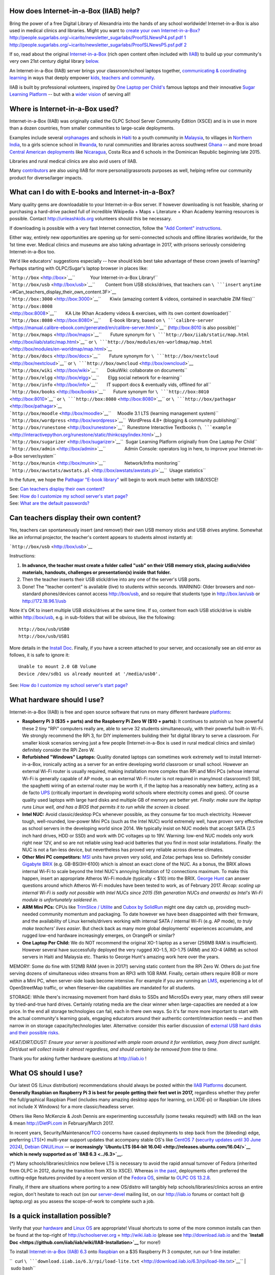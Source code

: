 .. raw:: mediawiki

   {{xsce}}

How does Internet-in-a-Box (IIAB) help?
---------------------------------------

Bring the power of a free Digital Library of Alexandria into the hands
of any school worldwide! Internet-in-a-Box is also used in medical
clinics and libraries. Might you want to \ `create your own
Internet-in-a-Box? <https://opensource.com/article/17/5/internet-in-a-box-raspberry-pi>`__\ 
`http://people.sugarlabs.org/~icarito/newsletter\_sugarlabs/ProofSLNewsP4.psf.pdf
1 <http://people.sugarlabs.org/~icarito/newsletter_sugarlabs/ProofSLNewsP4.psf.pdf_1>`__
`http://people.sugarlabs.org/~icarito/newsletter\_sugarlabs/ProofSLNewsP5.psf.pdf
2 <http://people.sugarlabs.org/~icarito/newsletter_sugarlabs/ProofSLNewsP5.psf.pdf_2>`__

If so, read about the original
`Internet-in-a-Box <http://internet-in-a-box.org>`__ (rich open content
often included with `IIAB <http://xsce.org>`__) to build up your
community's very own 21st century digital library
`below. <#What_can_I_do_with_E-books_and_Internet-in-a-Box.3F>`__

An Internet-in-a-Box (IIAB) server brings your classroom/school laptops
together, `communicating & coordinating learning <../#Our_Product>`__ in
ways that deeply empower `kids, teachers and
community <http://planet.laptop.org>`__.

IIAB is built by professional volunteers, inspired by `One Laptop per
Child's <http://one.laptop.org>`__ famous laptops and their innovative
`Sugar Learning Platform <http://sugarlabs.org>`__ -- but with a `wider
vision <XS_Community_Edition/Vision>`__ of serving all!

Where is Internet-in-a-Box used?
--------------------------------

Internet-in-a-Box (IIAB) was originally called the OLPC School Server
Community Edition (XSCE) and is in use in more than a dozen countries,
from smaller communities to large-scale deployments.

Examples include several
`orphanages <http://schoolserver.wordpress.com/2013/03/29/my-first-school-server-deployment/>`__
and schools in `Haiti <http://olpcMAP.net>`__ to a youth community in
`Malaysia <http://olpcbasecamp.blogspot.com/>`__, to villages in
`Northern India <http://bhagmalpur.wordpress.com>`__, to a girls science
school in `Rwanda <http://www.rwandagirlsinitiative.org/ggast/>`__, to
rural communities and libraries across southwest
`Ghana <http://ghanatogether.blogspot.com/>`__ -- and more broad
`Central American deployments <https://github.com/germanrs/xsce>`__ like
`Nicaragua <http://fundacionzt.org/>`__, Costa Rica and 6 schools in the
Dominican Republic beginning late 2015.

Libraries and rural medical clinics are also avid users of IIAB.

Many `contributors <https://groups.google.com/group/unleashkids>`__ are
also using IIAB for more personal/grassroots purposes as well, helping
refine our community product for diverse/larger impacts.

What can I do with E-books and Internet-in-a-Box?
-------------------------------------------------

Many quality gems are downloadable to your Internet-in-a-Box server. If
however downloading is not feasible, sharing or purchasing a hard-drive
packed full of incredible Wikipedia + Maps + Literature + Khan Academy
learning resources is possible. Contact http://unleashkids.org
volunteers should this be necessary.

If downloading is possible with a very fast Internet connection, follow
the `"Add Content"
instructions <https://github.com/iiab/iiab/wiki/IIAB-Installation#add-content>`__.

Either way, entirely new opportunities are opening up for semi-connected
schools and offline libraries worldwide, for the 1st time ever. Medical
clinics and museums are also taking advantage in 2017, with prisons
seriously considering Internet-in-a-Box too.

We'd like educators' suggestions especially -- how should kids best take
advantage of these crown jewels of learning? Perhaps starting with
OLPC/Sugar's laptop browser in places like:

| ```http://box`` <http://box>`__\ ``            Your Internet-in-a-Box Library!``
| ```http://box/usb`` <http://box/usb>`__\ ``        Content from USB sticks/drives, that teachers can ``\ ```insert``
  ``anytime`` <#Can_teachers_display_their_own_content.3F>`__
| ```http://box:3000`` <http://box:3000>`__\ ``       Kiwix (amazing content & videos, contained in searchable ZIM files)``
| ```http://box:8008`` <http://box:8008>`__\ ``       KA Lite (Khan Academy videos & exercises, with its own content downloader)``
| ```http://box:8080`` <http://box:8080>`__\ ``       E-book library, based on ``\ ```calibre-server`` <https://manual.calibre-ebook.com/generated/en/calibre-server.html>`__\ `` (http://box:8010 is also possible)``
| ```http://box/maps`` <http://box/maps>`__\ ``       Future synonym for ``\ ```http://box/iiab/static/map.html`` <http://box/iiab/static/map.html>`__\ `` or ``\ ```http://box/modules/en-worldmap/map.html`` <http://box/modules/en-worldmap/map.html>`__
| ```http://box/docs`` <http://box/docs>`__\ ``       Future synonym for ``\ ```http://box/nextcloud`` <http://box/nextcloud>`__\ `` or ``\ ```http://box/owncloud`` <http://box/owncloud>`__
| ```http://box/wiki`` <http://box/wiki>`__\ ``       DokuWiki: collaborate on documents``
| ```http://box/elgg`` <http://box/elgg>`__\ ``       Elgg social network for e-learning``
| ```http://box/info`` <http://box/info>`__\ ``       IT support docs & eventually vids, offlined for all``
| ```http://box/books`` <http://box/books>`__\ ``      Future synonym for ``\ ```http://box:8010`` <http://box:8010>`__\ `` or ``\ ```http://box:8080`` <http://box:8080>`__\ `` or ``\ ```http://box/pathagar`` <http://box/pathagar>`__
| ```http://box/moodle`` <http://box/moodle>`__\ ``     Moodle 3.1 LTS (learning management system)``
| ```http://box/wordpress`` <http://box/wordpress>`__\ ``  WordPress 4.8+ (blogging & community publishing)``
| ```http://box/runestone`` <http://box/runestone>`__\ ``  Runestone Interactive Textbooks (``\ ```example`` <http://interactivepython.org/runestone/static/thinkcspy/index.html>`__\ ``)``
| ```http://box/sugarizer`` <http://box/sugarizer>`__\ ``  Sugar Learning Platform originally from One Laptop Per Child``

| ```http://box/admin`` <http://box/admin>`__\ ``               Admin Console: operators log in here, to improve your Internet-in-a-Box server/system``
| ```http://box/munin`` <http://box/munin>`__\ ``               Network/Infra monitoring``
| ```http://box/awstats/awstats.pl`` <http://box/awstats/awstats.pl>`__\ ``  Usage statistics``

In the future, we hope the
`Pathagar <https://github.com/PathagarBooks>`__ `"E-book
library" <http://www.olpcsf.org/node/126>`__ will begin to work much
better with IIAB/XSCE!

| See: `Can teachers display their own
  content? <#Can_teachers_display_their_own_content.3F>`__
| See: `How do I customize my school server's start
  page? <#How_do_I_customize_my_school_server.27s_start_page.3F>`__
| See: `What are the default
  passwords? <#What_are_the_default_passwords?>`__

Can teachers display their own content?
---------------------------------------

Yes, teachers can spontaneously insert (and remove!) their own USB
memory sticks and USB drives anytime. Somewhat like an informal
projector, the teacher's content appears to students almost instantly
at:

```http://box/usb`` <http://box/usb>`__

Instructions:

#. **In advance, the teacher must create a folder called "usb" on their
   USB memory stick, placing audio/video materials, handouts, challenges
   or presentation(s) inside that folder.**
#. Then the teacher inserts their USB stick/drive into any one of the
   server's USB ports.
#. Done! The "teacher content" is available (live) to students within
   seconds. WARNING: Older browsers and non-standard phones/devices
   cannot access http://box/usb, and so require that students type in
   http://box.lan/usb or http://172.18.96.1/usb

Note it's OK to insert multiple USB sticks/drives at the same time. If
so, content from each USB stick/drive is visible within http://box/usb,
e.g. in sub-folders that will be obvious, like the following:

::

    http://box/usb/USB0
    http://box/usb/USB1

More details in the `Install
Doc <https://github.com/iiab/iiab/wiki/IIAB-Installation#external-usbdrive-content>`__.
Finally, if you have a screen attached to your server, and occasionally
see an old error as follows, it is safe to ignore it:

::

    Unable to mount 2.0 GB Volume
    Device /dev/sdb1 us already mounted at '/media/usb0'.

See: `How do I customize my school server's start
page? <#How_do_I_customize_my_school_server.27s_start_page.3F>`__

What hardware should I use?
---------------------------

Internet-in-a-Box (IIAB) is free and open source software that runs on
many different hardware
`platforms <https://github.com/iiab/iiab/wiki/IIAB-Platforms>`__:

-  **Raspberry Pi 3 ($35 + parts) and the Raspberry Pi Zero W ($10 +
   parts):** It continues to astonish us how powerful these 2 tiny "RPi"
   computers really are, able to serve 32 students simultaneously, with
   their powerful built-in Wi-Fi. We strongly recommend the RPi 3, for
   DIY implementers building their 1st digital library to serve a
   classroom. For smaller kiosk scenarios serving just a few people
   (Internet-in-a-Box is used in rural medical clinics and similar)
   definitely consider the RPi Zero W.

-  **Refurbished "Windows" Laptops:** Quality donated laptops can
   sometimes work extremely well to install Internet-in-a-Box,
   ironically acting as a server for an entire developing world
   classroom or small school. However an external Wi-Fi router is
   usually required, making installation more complex than RPi and Mini
   PCs (whose internal Wi-Fi is generally capable of AP mode, so an
   external Wi-Fi router is not required in many/most classrooms!)
   Still, the spaghetti wiring of an external router may be worth it, if
   the laptop has a reasonably new battery, acting as a de facto
   `UPS <https://en.wikipedia.org/wiki/Uninterruptible_power_supply>`__
   (critically important in developing world schools where electricity
   comes and goes). Of course quality used laptops with large hard disks
   and multiple GB of memory are better yet. *Finally: make sure the
   laptop runs Linux well, and has a BIOS that permits it to run while
   the screen is closed.*

-  **Intel NUC:** Avoid classic/desktop PCs whenever possible, as they
   consume far too much electricity. However tough, well-rounded,
   low-power Mini PCs (such as the Intel NUC) world extremely well, have
   proven very effective as school servers in the developing world since
   2014. We typically insist on NUC models that accept SATA (2.5 inch
   hard drives, HDD or SSD) and work with DC voltages up to 19V.
   Warning: low-end NUC models only work right near 12V, and so are not
   reliable using lead-acid batteries that you find in most solar
   installations. Finally: the NUC is not a fan-less device, but
   nevertheless has proved very reliable across diverse climates.

-  **Other Mini PC competitors:**
   `MSI <https://en.wikipedia.org/wiki/Micro-Star_International>`__
   units have proven very solid, and Zotac perhaps less so. Definitely
   consider `Gigabyte BRIX <http://www.gigabyte.us/Mini-PcBarebone>`__
   (e.g. GB-BSI3H-6100) which is almost an exact clone of the NUC. As a
   bonus, the BRIX allows internal Wi-Fi to scale beyond the Intel NUC's
   annoying limitation of 12 connections maximum. To make this happen,
   insert an appropriate Atheros Wi-Fi module (typically < $10) into the
   BRIX. `George
   Hunt <https://schoolserver.wordpress.com/author/georgejhunt/>`__ can
   answer questions around which Atheros Wi-Fi modules have been tested
   to work, as of February 2017. *Recap: scaling up internal Wi-Fi is
   sadly not possible with Intel NUCs since 2015 (5th generation NUCs
   and onwards) as Intel's Wi-Fi module is unfortunately soldered in.*

-  **ARM Mini PCs:** CPUs like `TrimSlice /
   Utilite <http://trimslice.com>`__ and `Cubox by
   SolidRun <http://solid-run.com>`__ might one day catch up, providing
   much-needed community momentum and packaging. To date however we have
   been disappointed with their firmware, and the availability of Linux
   kernels/drivers working with internal SATA / internal Wi-Fi (e.g. AP
   mode), *to truly make teachers' lives easier*. But check back as many
   more global deployments' experiences accumulate, and rugged low-end
   hardware increasingly emerges, on OrangePi or similar?

-  **One Laptop Per Child:** We do NOT recommend the original XO-1
   laptop as a server (256MB RAM is insufficient). However several have
   successfully deployed the very rugged XO-1.5, XO-1.75 (ARM) and XO-4
   (ARM) as school servers in Haiti and Malaysia etc. Thanks to George
   Hunt's amazing work here over the years.

MEMORY: Some do fine with 512MB RAM (even in 2017!) serving static
content from the RPi Zero W. Others do just fine serving dozens of
simultaneous video streams from an RPi3 with 1GB RAM. Finally, certain
others require 8GB or more within a Mini PC, when server-side loads
become intensive. For example if you are running an
`LMS <https://en.wikipedia.org/wiki/Learning_management_system>`__,
experiencing a lot of OpenStreetMap traffic, or when fileserver-like
capabilities are mandated for all students.

STORAGE: While there's increasing movement from hard disks to SSDs and
MicroSDs every year, many others still swear by tried-and-true hard
drives. Certainly rotating media are the clear winner when
large-capacities are needed at a low price. In the end all storage
technologies can fail, each in there own ways. So it's far more more
important to start with the actual community's learning goals, engaging
educators around their authentic content/interaction needs — and then
narrow in on storage capacity/technologies later. Alternative: consider
this earlier discussion of `external USB hard disks and their possible
risks <http://lists.laptop.org/pipermail/server-devel/2013-June/thread.html#6490>`__.

*HEAT/DIRT/DUST: Ensure your server is positioned with ample room around
it for ventilation, away from direct sunlight. Dirt/dust will collect
inside it almost regardless, and should certainly be removed from time
to time.*

Thank you for asking further hardware questions at http://iiab.io !

What OS should I use?
---------------------

Our latest OS (Linux distribution) recommendations should always be
posted within the `IIAB
Platforms <https://github.com/iiab/iiab/wiki/IIAB-Platforms>`__
document. **Generally Raspbian on Raspberry Pi 3 is best for people
getting their feet wet in 2017,** regardless whether they prefer the
full/graphical Raspbian Pixel (includes many amazing desktop apps for
learning, on LXDE-pi) or Raspbian Lite (does not include X Windows) for
a more classic/headless server.

Others like Reno McKenzie & Josh Dennis are experimenting successfully
(some tweaks required!) with IIAB on the lean & mean http://DietPi.com
in February/March 2017.

In recent years,
Security/Maintenance/\ `TCO <https://en.wikipedia.org/wiki/Total_cost_of_ownership>`__
concerns have caused deployments to step back from the (bleeding) edge,
preferring
`LTS <https://en.wikipedia.org/wiki/Long-term_support>`__\ (\*)
multi-year support updates that accompany stable OS's like `CentOS
7 <http://seven.centos.org/>`__ (`security updates until 30 June
2024 <http://en.wikipedia.org/wiki/CentOS#End-of-support_schedule>`__),
`Debian GNU/Linux <https://www.debian.org/News/>`__ — **or increasingly
`Ubuntu LTS (64-bit 16.04) <http://releases.ubuntu.com/16.04/>`__ which
is newly supported as of `IIAB 6.3 <../6.3>`__.**

(\*) Many schools/libraries/clinics now believe LTS is necessary to
avoid the rapid annual turnover of Fedora (inherited from OLPC in 2012,
during the transition from XS to XSCE). Whereas `in the
past <XS_Community_Edition/6.0#Supported_OS.27s>`__, deployments often
preferred the cutting-edge features provided by a recent version of the
`Fedora
OS <http://en.wikipedia.org/wiki/Fedora_%28operating_system%29>`__,
similar to `OLPC OS 13.2.8 <13.2.8>`__.

Finally, if there are situations where porting to a new OS/distro will
tangibly help schools/libraries/clinics across an entire region, don't
hesitate to reach out (on our
`server-devel <http://lists.laptop.org/listinfo/server-devel>`__ mailing
list, on our http://iiab.io forums or contact holt @ laptop.org) as you
assess the scope-of-work to complete such a job.

Is a quick installation possible?
---------------------------------

Verify that your `hardware <#What_hardware_should_I_use.3F>`__ and
`Linux OS <#What_OS_should_I_use.3F>`__ are appropriate! Visual
shortcuts to some of the more common installs can then be found at the
top-right of http://schoolserver.org = http://wiki.iiab.io (please see
http://download.iiab.io and the **`Install
Doc <https://github.com/iiab/iiab/wiki/IIAB-Installation>`__** for
more!)

To install `Internet-in-a-Box (IIAB) 6.3 <../6.3>`__ onto
`Raspbian <https://www.raspberrypi.org/downloads/raspbian/>`__ on a $35
Raspberry Pi 3 computer, run our 1-line installer:

.. raw:: html

   <center>

``  curl ``\ ```download.iiab.io/6.3/rpi/load-lite.txt`` <http://download.iiab.io/6.3/rpi/load-lite.txt>`__\ `` | sudo bash``

.. raw:: html

   </center>

This takes about an hour if you have a fast connection and modern
microSD card. *An Ethernet (live Internet) cable installed into the back
of your Raspberry Pi 3 is very strongly recommended during
installation!*

If you want the Very Latest (master branch of IIAB 6.4) and are happy to
face pre-release issues (`we'll actively support you if so, get in
touch! <#What_are_the_best_places_for_community_support.3F>`__) then
give this a shot instead:

.. raw:: html

   <center>

``  curl ``\ ```download.iiab.io/6.4/rpi/load-lite.txt`` <http://download.iiab.io/6.4/rpi/load-lite.txt>`__\ `` | sudo bash``

.. raw:: html

   </center>

In either above case, use "load.txt" instead of "load-lite.txt" if you
want a more complete install (with more server apps!) noting this can
take substantially more than an hour.

On classical PC hardware, follow the **`"Do Everything from
Scratch" <https://github.com/iiab/iiab/wiki/IIAB-Installation#do-everything-from-scratch>`__**
instructions. `MBR <https://en.wikipedia.org/wiki/Master_boot_record>`__
was preferred in the past, but
`UEFI <https://en.wikipedia.org/wiki/Unified_Extensible_Firmware_Interface>`__
can work (as set in your PC/server's BIOS) if your `Linux
distribution <#What_OS_should_I_use.3F>`__ supports that. Beware that
`partitioning is
critical <https://github.com/iiab/iiab/wiki/IIAB-Platforms#disk-partitioning>`__
particularly with distros like CentOS that attempt to allocate all
extra/surplus space to ``/home`` by default (this won't work, as the
most voluminous content will be placed in ``/library`` instead!)
Finally, avoid enabling LVM partitioning, especially if you'll later be
needing Clonezilla to duplicate the disk.

Then, to get down to real business (education!) there are a variety of
ways to `**add
content** <https://github.com/iiab/iiab/wiki/IIAB-Installation#add-content>`__
to your Internet-in-a-Box (IIAB) server.

After installation, please explore learning materials within your
server's home page (http://box or http://box.lan) and also get to know
the Admin Console (http://box/admin or http://box.lan/admin) which
permits you to (1) configure your school server and (2) download new
content. Example screenshots: (stale graphics from 2015, but that's the
idea!)

-  `Main Menu <http://ibin.co/2BDiyiJ9rAxS>`__
-  `Install Kiwix ZIM Files <http://ibin.co/2BDjTw3m4xB1>`__
-  `Select Languages <http://ibin.co/2BDjfne5Yx0h>`__
-  `Select All Languages <http://ibin.co/2BDjumo44V31>`__
-  `Display Job Status <http://ibin.co/2BDkGKTWvR0K>`__

Finally, to arrange an elegant portal/home page (typically http://box)
for all your students or users to explore, we recommend you organize
your chosen Content Packs using the `Dynamic
Menuing <https://github.com/iiab/iiab/wiki/IIAB-Menuing>`__ system. As
explained `just
below <#How_do_I_customize_my_server.27s_home_page.3F>`__, this allows
you to rapidly prototype and iterate your portal/home page's
presentation, tailoring it to your community/library or clinic's precise
needs.

Legacy Install Techniques, many of which are deprecated as they long
predate 2017, just for the record: Tom Gilliard's `6.0 Installation
Notes & Screenshots <http://wiki.sugarlabs.org/go/XSCE>`__ and `Tony
Anderson's XSCE 6.0 Install
Recipe <XS_Community_Edition/6.0/Tony's_install_recipe>`__. `Jerry
Vonau <https://ca.linkedin.com/pub/jerry-vonau/5b/905/627>`__ and others
have demonstrated that UEFI support out-of-the-box may in fact be
possible in future. Detailed install instructions for the older `XSCE
5.1 <XS_Community_Edition/5.1>`__ can still be `found
here <https://docs.google.com/document/d/1Ez1H2LYrkqeXR_r5T93CMdmx9CeTJp_vC-IDBGam1Bc/edit#heading=h.raunf6lwahje>`__.

| See: `What hardware should I use? <#What_hardware_should_I_use.3F>`__
| See: `What OS should I use? <#What_OS_should_I_use.3F>`__
| See: `What are the default
  passwords? <#What_are_the_default_passwords.3F>`__

How do I customize my server's home page?
-----------------------------------------

Starting April 2017, our install images often include sample content to
more quickly springboard implementers into content curation, as outlined
within `Guidelines for Creating IIAB Images incl Sample Content
Packs <http://tinyurl.com/iiabimages>`__.

If you want to showcase your school or community logo/colors on the main
portal/start page (what people see at http://box or http://box.lan), you
can customize /library/www/html/home/index.html , where most standard
HTML tags should work. Please create a backup copy of your ongoing
index.html beautifications regularly!

Starting with IIAB/XSCE 6.1 and 6.2 especially, *Dynamic Menuing* is an
alternative approach for those wanting far less hand-coding, that (as a
bonus) auto-adjusts all
`http://SERVERNAMES:PORTS <http://SERVERNAMES:PORTS>`__ live using
browser-side Javascript, for maximum deployment flexibility. To enable
this on your server, please read about *Menu Definitions* and *HTML
Fragments* within this page:
https://github.com/iiab/iiab/wiki/IIAB-Menuing

Likewise as many educators want quick customizations on their
portal/menuing beyond the logo, some may consider experimental WYSIWYG
tools like DokuWiki, WordPress, or Moodle. For example you might lay out
your content in an indigenous language, linking to content gems truly
relevant to locals. To try these approaches, visit your server's Admin
Console at http://box/admin -> Configure tab -> Server Portal -> Select
Server Home Page. As of IIAB/XSCE 6.2, your choices include:

-  /home
-  /wordpress
-  /wiki

Enable WordPress or DokuWiki correspondingly, at the top of that page.
Then click "Save Configuration", click "Install Configured Options" then
monitor the result (typically takes 15-25min on a Raspberry Pi 3) under
"Utilities" tab -> "Display Job Status".

If you need further customization suggestions and tips, don't hesitate
to post to our http://iiab.io forums and/or write to:
https://groups.google.com/group/unleashkids !

| See: `What can I do with E-books and
  Internet-in-a-Box? <#What_can_I_do_with_E-books_and_Internet-in-a-Box.3F>`__
| See: `Can teachers display their own
  content? <#Can_teachers_display_their_own_content.3F>`__
| See: `What are the default
  passwords? <#What_are_the_default_passwords?>`__

What are the default passwords?
-------------------------------

For `KA Lite, ownCloud, Moodle, Elgg, DokuWiki,
etc <#What_can_I_do_with_E-books_and_Internet-in-a-Box.3F>`__ the
administrative user is **Admin** (don't forget the capital A) and the
default/initial password is: **changeme**

For the Admin Console(\*) at http://box/admin, http://box.lan/admin or
http://172.18.96.1/admin, the username is **iiab-admin** and the
default/initial password is: **g0adm1n** (note the numbers 0, 1)

Change iiab-admin's password before connecting your server to the
Internet. You can do this within http://box/admin -> Utilities menu — or
at the command line, if you type "passwd iiab-admin".

If your OS is Raspbian Pixel: also change the password for user "pi"
from "raspberry" before connecting to the Internet. At the command line,
type "passwd pi". Starting with `IIAB/XSCE 6.2's standardized
images <http://tinyurl.com/iiabimages>`__ (beginning April 2017) we
removed the passwords for user "root" (and where possible for user "pi"
too, within headless images), by setting their `password fields to \*
(the asterisk
character) <http://unix.stackexchange.com/questions/252016/difference-between-vs-vs-in-etc-shadow>`__
within /etc/shadow. This prevents direct ssh access to such accounts.

Still, both users "iiab-admin" and "pi" (if they exist) have root
(sudoer) powers. As such, advanced operators generally log in as
iiab-admin and then escalate to root using "sudo su -".

*(\*) While the Admin Console can change iiab-admin's password
instantly, it's important to understand that many Admin Console changes
(within its Configure menu especially) require you click "Save
Configuration" then "Install Configured Options" and then wait for this
to complete. Monitor for Status "SUCCEEDED" under Utilities menu ->
Display Job Status (takes 20-25 min on a Raspberry Pi 3!)*

Finally, certain install-time passwords are listed in
`local\_vars.yml <../local_vars.yml>`__ which overrides passwords listed
in
`default\_vars.yml <https://github.com/iiab/iiab/wiki/IIAB-Architecture#detailed-description-of-ansible-control-variables>`__.
If you must change any of these install-time passwords (by modifying
local\_vars.yml) don't forget to then run "Install Configured Options"
above!

Warning: KA Lite's **Admin** password cannot be changed in a browser, so
you need to run "kalite manage changepassword Admin" (http://box:8008
can only change KA Lite's user passwords). Help is available if you type
"kalite manage help changepassword".

| See: `What can I do with E-books and
  Internet-in-a-Box? <#What_can_I_do_with_E-books_and_Internet-in-a-Box.3F>`__
| See: `What is local\_vars.yml and how do I customize
  it? <#What_is_local_vars.yml_and_how_do_I_customize_it.3F>`__
| See: `What security tips exist? <#What_security_tips_exist?>`__
| See: `How can I remotely manage my
  Internet-in-a-Box? <#How_can_I_remotely_manage_my_Internet-in-a-Box.3F>`__

How do I provide Solar Power to my school, library or orphanage?
----------------------------------------------------------------

This is a very hard question depending on the growth path of your
electrical needs, maintenance options within the country in question,
price, theft, etc. Some `experienced deployment
voices <http://www.unleashkids.org/2014/02/21/off-the-grid-suitcase-solar-solutions-for-power-in-haiti/>`__
provide concrete examples, typically involving a standard 12-volt
`deep-cycle
battery <http://en.wikipedia.org/wiki/Deep_cycle_battery>`__. But don't
hesitate to get your feet wet researching and designing a right-sized
solar nanogrid for your own community:

| http://wiki.laptop.org/go/XO_Solar
| http://lists.laptop.org/listinfo/power
| http://wiki.laptop.org/go/Battery_and_power
| http://schoolserver.wordpress.com/training/power-when-its-not-always-available/

Thanks for taking solar engineering seriously, as we do wherever
possible! (Engineers definitely subscribe to Richard Smith's `"power"
discussion list <http://lists.laptop.org/listinfo/power>`__ if you can.)

How do I provide Wi-Fi (wireless) to all my kids?
-------------------------------------------------

If you want a self-contained (single-unit) knowledge hotspot, consider
Wi-Fi capability physically inside your server (despite its limited
radio power?) If so, run "iw list" to determine if it is capable of
Access Point (AP) mode, enabled by
`hostapd <https://en.wikipedia.org/wiki/Hostapd>`__. Of course you may
need to run "yum install iw" first, so the iw command is available on
your server.

If you want higher-powered Wi-Fi equipment and antenna(e) fully external
to the server itself, consider approaches from http://villagetelco.org
where possible, detailed below. More experimentally, `Anish
Mangal <https://github.com/m-anish>`__ has experimented successfully
with `cantenna(e) <https://en.wikipedia.org/wiki/Cantenna>`__ in India,
between classrooms and schools.

Within classrooms, many deployments use the $20 `TP-LINK
TL-WR841N <http://www.tp-link.com/en/products/details/cat-9_TL-WR841N.html>`__
as these Wi-Fi Routers have proved generally reliable over the years.

We recommend deployments *double the classroom capacity of these WR841
routers (to almost 40 simultaneous connections)* by trying Terry
Gillett's SECN-XSCE firmware here: (based on
`OpenWrt <https://openwrt.org/>`__, but far simpler)

``  ``\ ```http://download.villagetelco.org/firmware/secn/unstable/tp-link/SECN-4/XSCE/`` <http://download.villagetelco.org/firmware/secn/unstable/tp-link/SECN-4/XSCE/>`__

April 2016's RC3 firmware release is increasingly stable: strongly
consider it or more recent. It should be followed shortly by a
stable/official release we hope. There is firmware for all recent
versions of WR841 hardware (v8, v9, v10 and v11) so be sure to select
the correct one.

When flashing a TP-LINK with original factory firmware, install using a
firmware file labelled "factory" from the RC1 or RC2 folders. Otherwise,
use a firmware file labelled "sysupgrade" to upgrade from one
OpenWrt-based version to another.

There is also a wiki page outlining how to use PoE (Power over Ethernet)
and how to daisy-chain multiple such routers together:

``  ``\ ```http://wiki.villagetelco.org/Power_over_Ethernet_for_MP02_and_TP-Link_Routers`` <http://wiki.villagetelco.org/Power_over_Ethernet_for_MP02_and_TP-Link_Routers>`__

Most important: take advantage of community support, where volunteers
are eager to help on the
`server-devel@lists.laptop.org <http://lists.laptop.org/listinfo/server-devel>`__
and
`xsce-devel@googlegroups.com <https://groups.google.com/group/xsce-devel>`__
mailing lists. There's always **tons** to learn from the latest Wi-Fi
fieldwork success stories.

Also consider IRC channel #schoolserver on http://webchat.freednode.net
for live chat, and
`unleashkids@googlegroups.com <https://groups.google.com/group/unleashkids>`__,
which is a great place to ask educators about various schools' filtering
recommendations, across different age groups and cultures, whether your
school is online or off!

Finally, don't hesitate to blog or write up your own specific
recommendations, no matter how large or small your school. This vital
engineering shop-talk upholds more schools, libraries and orphanages
than we can count (building our community repertoire of Wi-Fi wisdom,
often far from the Internet, creating "knowledge hotspots" in every
sense) in turn allowing kids to take advantage of amazing free Digital
Libraries like http://internet-in-a-box.org and Pathagar e-books.

How do I change the wireless network name?
------------------------------------------

The wireless network name is how people connect to your school server
when they are using a Wi-Fi device. This name is also known as an SSID.

How to change it depends on whether your wireless access point is
fully-external (such as a wireless router) or rather under direct OS
control (e.g. internal, or a tiny USB-connected wireless adapter) :

-  If it's fully-external, change its SSID (wireless name) using the
   documentation that came with the router.

-  If it's under direct OS control, then the school server is the
   wireless access point. Earlier, George Hunt's command "xs-hotspot-on
   " solved this on XO-1.5 and similar. Conversely "xs-hotspot-off" to
   turn the internal hotspot off entirely. You might also log into your
   server's Admin Console (http://box/admin) then change the SSID
   (wireless name) there, under Configure -> Internal WiFi AP ->
   Internal Wifi Access Point Name. This setting will not take effect
   until you click on Configure menu -> Install Configured Options (red
   button), and wait many minutes for all new settings to take effect
   (monitor status under Utilities menu -> Display Job Status).

WARNING: do not edit /etc/hostapd/hostapd.conf directly, unless you want
these custom settings trashed upon updating IIAB! If you still insist on
editing this file despite the danger, consider "systemctl restart
hostapd.service" to avoid rebooting.

See: `What are the default
passwords? <#What_are_the_default_passwords?>`__

Can I name my server something other than http://BOX.LAN ?
----------------------------------------------------------

http://box.lan should work in ~99% of all cases, and http://box should
work in ~90% of cases; there is no need to change these.

If however a custom name is desired, this can be implemented within each
school/library/clinic by logging into Admin Console (http://box/admin)
-> Configure menu -> Network Parameters -> Host Name, if you click "Save
Configuration" then "Install Configured Options" (waiting patiently for
that to complete under Utilities menu -> Display Job Status; which takes
~25min on a Raspberry Pi 3!)

Many different names have been used in the past, such as
http://schoolserver.lan and http://school.lan -- anything that resolves
locally to http://172.18.96.1 should be sufficient with standard
networking. For the record, some of these older names are listed within
the following links:

| https://github.com/iiab/iiab/blob/master/roles/network/templates/named/school.external.zone.db
| https://github.com/iiab/iiab/blob/master/roles/network/templates/named/school.internal.zone.db
| https://github.com/iiab/iiab/blob/master/roles/network/templates/named/school.local.zone.db

Advanced implementers may want to change these 4 zone files too, all
within the very same /var/named-xs directory:

| school.internal.zone.16.in-addr.db
| school.internal.zone.32.in-addr.db
| school.internal.zone.48.in-addr.db
| school.internal.zone.in-addr.db

See: `What are the default
passwords? <#What_are_the_default_passwords?>`__

Any other networking tips?
--------------------------

See local\_vars.yml just below.

If you use a USB-to-Ethernet dongle (for upstream Internet, generally)
use a permanent marker on the server's correct USB port, so that it's
not accidentally moved to another USB port!

Also, do not swap the dongle for another, as each dongle has a
fixed/unique MAC address. Worst case if your dongle is lost or broken,
you will later (after the new dongle is inserted) need to rerun
"./runansible" from directory /opt/iiab/iiab when your Internet
connection is live.

A high-level networking summary is here:
https://github.com/iiab/iiab/wiki/IIAB-Networking-Overview

More advanced networking insights will follow from the `stock
instructions for setting up upstream and downsteam
routers <https://docs.google.com/document/d/1Ez1H2LYrkqeXR_r5T93CMdmx9CeTJp_vC-IDBGam1Bc/edit#heading=h.rt7rcwigph2r>`__
attached to Intel NUC hardware, just as an example.

NOTE: Some prefer Gigabyte BRIX (a drop-in replacement Mini PC, instead
of the Intel NUC) as an Atheros internal Wi-Fi module can be inserted,
to scale beyond Intel's soldered-in limit of 12 Wi-Fi connections
maximum.

Classrooms within 100 meters of your school server can easily be
connected using standard Ethernet wiring, or using Wi-Fi repeaters.
Outdoor wiring is possible (preferably fiber optic cables below ground)
but check with experts to avoid problems with lightning. Beyond 100
meters, a more deliberate tree and branch solution may be needed.

Please ask questions about your specific school's networking/wiring
challenges at http://IIAB.io and on mailing list
`server-devel@lists.laptop.org <http://lists.laptop.org/listinfo/server-devel>`__
!

What is local\_vars.yml and how do I customize it?
--------------------------------------------------

Put variables within /opt/iiab/iiab/vars/**local\_vars.yml** for all
your Internet-in-a-Box installation(s), to override defaults, if use of
the Admin Console (http://box/admin) is not possible.

Do NOT modify default\_vars.yml, as explained in the `IIAB
Architecture <https://github.com/iiab/iiab/wiki/IIAB-Architecture#variable-precedence>`__
and `IIAB
Variables <https://github.com/iiab/iiab/wiki/IIAB-Variables>`__ docs.

An `example local\_vars.yml <../local_vars.yml>`__ is posted for
comparison. Also, a couple very practical networking variables are
posted at the bottom of the `IIAB
Networking <https://github.com/iiab/iiab/wiki/IIAB-Networking#common-customizations>`__
document.

Operators should place changes in local\_vars.yml using a text editor
such as vi, nano, or emacs. Remember to enact all variable changes by
running "cd /opt/iiab/iiab" followed by "./runansible" (takes ~20 min to
2.5 hours on Raspberry Pi 3).

*Or, the essential `1+6 "post-install"
roles <https://github.com/iiab/iiab/blob/master/iiab-from-console.yml>`__
of Ansible's 9 overall roles can be run from Admin Console (log in to
http://box/admin) -> Configure menu -> Install Configured Options
button. Then monitor the progress (typically ~20 min on Raspberry Pi 3)
within Utilities menu -> Display Job Status. PRO TIP: monitor live
progress using "tail -f /tmp/job-"*

PRO TIP: if you've accidentally made changes that prevent "cd
/opt/iiab/iiab; git pull" from merging GitHub's repo cleanly onto your
local machine, consider backing up local\_vars.yml and starting
completely fresh. Starting fresh (after you've backed up everything as a
precaution) means removing all of /opt/iiab/iiab, recloning from GitHub,
and then restoring your local\_vars.yml into /opt/iiab/iiab/vars

See: `What are the default
passwords? <#What_are_the_default_passwords?>`__

Is a "Rapid Power Off" button possible for low-electricity environments?
------------------------------------------------------------------------

Yes. Small medical clinics and electricity-starved remote libraries
typically require this, given that Raspberry Pi computers do not have a
physical Power Off button, and it is asking too much for non-technical
users to use the Admin Console.

Set "**allow\_apache\_sudo: True**" in
`local\_vars.yml <#What_is_local_vars.yml_and_how_do_I_customize_it.3F>`__
and then run "cd /opt/iiab/iiab; ./runansible" (runs for ~20min on
Raspberry Pi 3).

To power off, any user can then click on a URL like:
http://box/common/services/power_off.php

(Whereas schools do not want this, for obvious reasons — a mischievous
student could shut down the Internet-in-a-Box at any time! This is the
reason that "allow\_apache\_sudo: False" is the default.)

Known Issue in `IIAB 6.3 <IIAB/6.3>`__: You also need to run "cp
/opt/iiab/iiab/roles/httpd/files/html/services/power\_off.php
/library/www/html/common/services". This is done for you automatically
in pre-releases of `IIAB 6.4 <IIAB/6.4>`__.

| See: `What is local\_vars.yml and how do I customize
  it? <#What_is_local_vars.yml_and_how_do_I_customize_it.3F>`__

What security tips exist?
-------------------------

NOTE: Many `install images <http://tinyurl.com/iiabimages>`__ include
ssh keys which permit developers to log into your machine, to enable
remote support during Beta programs and similar. You can disable this
feature by running terminal command "rm -f
/home/iiab-admin/.ssh/authorized\_keys".

Whether running your server online or offline, please see
`../Security <../Security>`__ and help us contribute to this evolving
knowledge & repertoire of 21st century hygiene, thanks to professional
volunteers from many backgrounds.

| See: `What are the default
  passwords? <#What_are_the_default_passwords?>`__
| See: `How can I remotely manage my
  Internet-in-a-Box? <#How_can_I_remotely_manage_my_Internet-in-a-Box.3F>`__

Can my XO-based server boot with a unique startup sound?
--------------------------------------------------------

Yes, when using an XO as a server, it is easy to mistake it for a
child's laptop, when it has been detached from storage and networking
components.

Here are `instructions <XS_Community_Edition/Features/Startup_sound>`__
for adding a unique startup sound.

How do I get Internet-in-a-Box updates every few months or semester?
--------------------------------------------------------------------

Great question: the magicians behind http://internet-in-a-box.org
anticipated this would be critical, despite the near-impossibility of
downloading large Content Packs to remote locations in the developing
world. Certainly, Internet-in-a-Box improved its Wikipedia
full-text-search in 2014/2015 (which remains compatible with XSCE 0.4,
5.x and IIAB/XSCE 6.x) and some remote upgrades are occasionally
possible.

And yet an honest calculation of terabyte download costs and
frustrations explains why drop-shipped hard drives' "content catalogs"
are more economic and efficient than overweight monolithic download
torrents.

On the high end, IIAB's Admin Console (http://box/admin -> Install
Content) supports piecewise incremental content updates for those
schools with extremely high/affordable bandwidth. As of early 2017, note
that Content Packs must be manually removed, when space is needed (e.g.
after that content is no longer in use). An exception is KA Lite, whose
administrative interface (log in as "Admin" to http://box:8008) supports
deletion of lessons/videos, as well as downloading new ones.

As a practical matter, remote schools may receive updates via hard drive
or USB memory stick every semester or so, flown/driven in by a partner,
bringing new maps/encyclopedias/E-books and video lessons.

Keep in touch as new options evolve! Make contact with
http://unleashkids.org if you want to order a copy of the `latest
Internet-in-a-Box
content <https://docs.google.com/document/d/1RXzapvzvGRxPoJk0v9Wsdn0Wv02M-iokY6jZ8BQDh9U>`__
from these volunteers' community effort.

See: `What are the default
passwords? <#What_are_the_default_passwords?>`__

How do I know what version of IIAB I'm running?
-----------------------------------------------

Log into your school server's Admin Console (http://box/admin) and click
"About" in the top-right. Look at both fields "Version" and "Commit ID".

The "Version" field should show something like "release-6.3" or
something else if you're running an earlier pre-release from
https://github.com/iiab/iiab/commits (=
https://github.com/iiab/iiab/commits/master)

Compare the 40-character string "Commit ID" to "Latest commit" at
https://github.com/iiab/iiab/releases (e.g.
https://github.com/iiab/iiab/tree/release-6.3) to reconfirm you have
`IIAB 6.3 <IIAB/6.3>`__ (e.g. it should begin with **bf9c09a** if you're
running the official IIAB 6.3 from July 13, 2017.

Caution: The letter 'g' is sometimes added in front of 7-character
githash (abbreviated from 40-character as above) within "install image"
filenames, in places like http://download.iiab.io/6.2/rpi/ and
http://download.iiab.io/6.2/x86/

See: `What are the default
passwords? <#What_are_the_default_passwords?>`__

What technical documentation exists?
------------------------------------

`Core IIAB/XSCE 6.2
Docs <https://github.com/xsce/xsce/tree/release-6.2/docs>`__ were
migrated to https://github.com/xsce/xsce/wiki for IIAB/XSCE 6.2 in early
2017, and then to https://github.com/iiab/iiab/wiki in June 2017 (for
IIAB 6.3 and beyond!)

Implementers should start with April 2017's new **`Install
Doc <https://github.com/iiab/iiab/wiki/IIAB-Installation>`__**, focusing
on the **`"Take a Short
Cut" <https://github.com/iiab/iiab/wiki/IIAB-Installation#take-a-short-cut>`__**
section!

Living Docs are ever-evolving for great reasons, as technical progress
is rapid, so you may want to bookmark our http://IIAB.io community
forums as well.

**Offline operators should check our growing collection of
Internet-in-a-Box technical support docs (and eventually videos!) being
made available at http://box/info.** Some operators prefer to download
the very latest tech support documentation every few months when their
server is briefly online, by running "cd /opt/iiab/iiab/scripts;
./refresh-wiki-docs.sh".
`1 <https://github.com/iiab/iiab/blob/master/scripts/refresh-wiki-docs.sh>`__

The earlier `XSCE 5.1 + Internet-in-a-Box Install Doc for Intel
NUC <https://docs.google.com/document/d/1Ez1H2LYrkqeXR_r5T93CMdmx9CeTJp_vC-IDBGam1Bc>`__
from 2015 can sometimes be very useful for hardware implementers.

Also see George Hunt's foundational collection of XSCE (School Server
Community Edition) docs from 2012-2015 at
http://schoolserver.wordpress.com

Finally, `Anish Mangal <https://twitter.com/m_anish>`__ hopes to
formally write up his `deployment recommendations / 8-part training
materials <https://drive.google.com/drive/folders/0B2qGKOFYikSuT0dGRWZNWlVLUmM>`__
based on his experiences setting up IIAB/XSCE in `Northern
India <http://bhagmalpur.wordpress.com/>`__, while
http://unleashkids.org with http://kidsoncomputers.org document the
human experience around Haiti/Mexico deployments and beyond.

Please suggest improvements to this FAQ where you can, and check back to
reread at a later date, Thank You!

How can I remotely manage my Internet-in-a-Box?
-----------------------------------------------

Large-scale implementers should consider rolling their own
`OpenVPN <https://en.wikipedia.org/wiki/OpenVPN>`__ for all remote
administration needs, or paying a management service like
`remot3.it <https://www.remot3.it/>`__ (formerly known as
`Weaved <https://www.weaved.com/raspberry-pi-remote-connection/>`__).

Small-scale implementers may consider XSCENET, which is a minimal remote
management solution (with a much more basic remote console, enabling ssh
and http among a trusted group). Contact holt @ laptop.org for details.
If you are using XSCENET, the "iiab-remote-on" command is generally
equivalent to "systemctl enable openvpn@xscenet; systemctl start
openvpn@xscenet" and the "iiab-remote-off" command is generally
equivalent to "systemctl disable openvpn@xscenet; systemctl stop
openvpn@xscenet". If you do not yet have these commands, you can
implement them as aliases within /root/.bashrc

NOTE: Developers' ssh keys come included with `several install
images <http://tinyurl.com/iiabimages>`__, to enable remote support
during Beta programs and similar. Read "`What security tips
exist? <#What_security_tips_exist?>`__" if you want instructions to
remove these keys.

Those with a graphical environment (X Windows) on their
Internet-in-a-Box often take advantage of
`TeamViewer <https://en.wikipedia.org/wiki/TeamViewer>`__ for full
visual/remote control. This can be priceless when mentoring/learning at
a distance, thanks to TeamViewer's screen-sharing, keyboard-sharing and
mouse-sharing. Simply `install
TeamViewer <https://www.teamviewer.com/en/download/linux/>`__, which by
default randomizes TeamViewer's password (needed for remote access)
every time TeamViewer is launched, preserving local operator control.

You can also enable TeamViewer's fully "unattended access" by setting a
"permanent" password for remote access within: Settings/Extras/Options
-> Security -> Password.

**Raspberry Pi:** ''If you have the full Raspbian with Desktop (OS with
full graphical environment) on an RPi3, you want the minimal "TeamViewer
Host" (e.g.
https://download.teamviewer.com/download/linux/teamviewer-host_armhf.deb
was version 12.0.78433 Preview H as of June 2017). It works as a
single-click install (or "dpkg -i teamviewer-host\_armhf.deb; apt-get -f
install") and is more robust than the 2016 version (unattended access is
now far more reliable!) It also now includes seamless ongoing upgrades
via apt.

Bonus: headless installation/configuration is also now supported (e.g.
on Raspbian Lite) with "teamviewer info" "teamviewer passwd " and
"teamviewer help" per
https://community.teamviewer.com/t5/Knowledge-Base/How-to-install-TeamViewer-Host-for-Linux/ta-p/6318''
In future, it might even be possible to install directly with "apt
install teamviewer-host" ?

| See: `What are the default
  passwords? <#What_are_the_default_passwords?>`__
| See: `What security tips exist? <#What_security_tips_exist?>`__

KA Lite Administration: What tips & tricks exist?
-------------------------------------------------

Khan Academy videos and exercises are extremely popular within KA Lite,
and the videos within /library/ka-lite (etc) can be structured in
different ways.

For starters, log into http://box:8008 as the Admin user, learn how to
install language packs and then download/delete videos in different
languages.

Run "/root/iiab-factory/content/khan/ka-scan" to remove obsolete videos,
which will be moved to /library/ka-videos/obsolete to help you free up
space!

Click "Scan content folder for videos" within
http://box:8008/updates/videos/ (when logged in as user Admin) if KA
Lite's DB gets out of sync from the video collection on your disk.

Multilingual? Consider running 2 or 3 instances of KA Lite on the same
Internet-in-a-Box server, e.g. we sometimes put `English on port 8008,
Spanish on port 8007, and French on port
8006 <https://github.com/iiab/iiab/wiki/IIAB-Networking#list-of-open-ports--services>`__.
Examine the
`mk-other-kalite <https://github.com/iiab/iiab-factory/blob/master/content/khan/mk-other-kalite>`__
script if you too want \*direct\* access to Spanish videos in
/library/ka-lite-es, \*direct\* access to French videos in
/library/ka-lite-fr, etc. If you do this, you may need to modify
`iian-gen-iptables <https://github.com/iiab/iiab/blob/master/roles/network/templates/gateway/iiab-gen-iptables>`__
to `open ports below 8008 <https://github.com/iiab/iiab/issues/88>`__,
if you want "campus-wide" (WAN) access to these materials.

See: `What are the default
passwords? <#What_are_the_default_passwords?>`__

What are the best places for community support?
-----------------------------------------------

Start with http://IIAB.io forums, `live chat on
irc <https://webchat.freenode.net/?channels=#schoolserver>`__, or post
to one of these 2 mailing lists:

-  https://groups.google.com/group/unleashkids   FOCUS:
   teachers/content/learning/libraries
-  http://lists.laptop.org/pipermail/server-devel/     FOCUS:
   technology/networking/upgrading

Describe your issue in full (with context) so that others may help —
including screenshots if possible, Thanks!

If you need live (irc) chat support from global volunteers, but have
intermittent Internet, consider an intermediary computer (`irc
bouncer <https://en.wikipedia.org/wiki/BNC_(software)#IRC>`__). An irc
bouncer accumulates irc responses when you're offline. This enables you
to follow the flow of conversations that are ongoing 24x7, when you
return online. Finally, if you're a regular contributor to
Internet-in-a-Box, we can help arrange an irc bouncer for you. If so
please get in touch, and please see `Reno McKenzie's irc
instructions <https://docs.google.com/document/d/1LofncyUS90gO8DFgDJZKLf2DPnEUlJe0MVoa5-i7L8A/edit>`__.

CONTACT: if need to get in touch regarding strategic alliances or
partnerships with Internet-in-a-Box, please email Adam Holt (holt @
laptop.org).

See: `What are the default
passwords? <#What_are_the_default_passwords?>`__

How can I help?
---------------

Great you asked, this is the question!

Take a look at our quasi-weekly
**`Agenda/Minutes <http://minutes.iiab.io>`__** to see what others are
working on, after getting to know http://iiab.io forums, as we prepare
to refresh out list of `volunteer
microtasks <XS_Community_Edition/Microtasks>`__ in 2017!

Serious digital librarians are invited us to join us during our `content
engineering
calls, <http://iiab.io/t/offliners-anonymous-crushing-it-content-yet/48>`__
typically on the 1st and 3rd Saturday of each month.

\ *Note this section below will be overhauled in 2017, as our work
accelerates into important new areas.*\ 

Take seriously the `"Features
Planned" <XS_Community_Edition/Features#Features_Planned>`__ section of
our `Features <XS_Community_Edition/Features>`__ page helping schools
globally getting their highest priorities implemented.

Schools greatly benefit from `testing on diverse
hardware <XS_Community_Edition/0.4/Testing>`__ if you can help! Online
contribution are strongly welcome, with in-person human interaction at
our `quasi-quarterly face-to-face
meetups <XS_Community_Edition/7.0/Sprint>`__ advancing our education
efforts faster yet.

Finally, organizing everyone's `many
ideas <XS_Community_Edition/Vision>`__, `use
cases <XS_Community_Edition/Use_Cases>`__ and
`docs <#What_technical_documentation_exists.3F>`__ is real work, and as
such we very strongly welcome savvy communicators!

Please also suggest *your own ideas* on mailing list
`server-devel@lists.laptop.org <http://lists.laptop.org/listinfo/server-devel>`__,
or contact `Adam Holt <http://wiki.laptop.org/go/User:Holt>`__ (holt @
laptop.org), thanks!

Where can older versions of IIAB/XSCE be found?
-----------------------------------------------

Since May 2017, IIAB code has been available at: http://github.com/iiab

Prior to May 2017, XSCE code was available at:
http://github.com/xsce/xsce

Release History:

-  `IIAB 6.4 <../6.4>`__ is expected around September 2017.
-  `IIAB 6.3 <../6.3>`__ was released `July 13,
   2017 <http://lists.laptop.org/pipermail/server-devel/2017-July/008184.html>`__.
-  `IIAB/XSCE 6.2 <XS_Community_Edition/6.2>`__ was released `April 19,
   2017 <http://lists.laptop.org/pipermail/server-devel/2017-April/008144.html>`__.
-  `XSCE 6.1 <XS_Community_Edition/6.1>`__ was released `September 22,
   2016 <http://lists.laptop.org/pipermail/server-devel/2016-September/007961.html>`__.
-  `XSCE 6.0 <XS_Community_Edition/6.0>`__ was released `March 27,
   2016 <http://lists.laptop.org/pipermail/server-devel/2016-March/007854.html>`__,
   following our `Toronto Summit <XS_Community_Edition/6.0/Sprint>`__,
   including `many new features <XS_Community_Edition/Features>`__ for
   educators and administrators. For example
   `Elgg <http://en.wikipedia.org/wiki/Elgg_%28software%29>`__ for
   students and `ownCloud <http://en.wikipedia.org/wiki/OwnCloud>`__ for
   teachers, were tested in Malaysia starting March 2015.
-  `XSCE 5.1 <XS_Community_Edition/5.1>`__ was released `July 27,
   2014 <http://lists.laptop.org/pipermail/server-devel/2014-July/007464.html>`__.
   Official `release
   notes <https://github.com/xsce/xsce/blob/master/ReleaseNotes5.1.rst>`__
   outlined significant steps forward: Samba filesharing, XOVis
   visualization of student work patterns, vnStat traffic-monitoring
   console, better Internet-in-a-Box searchability, customizable
   web-filtering requested by many schools, OpenVPN remote access, and a
   new module for automated field-testing.
-  `XSCE 5.0 <XS_Community_Edition/5.0>`__ was released `Jan 22,
   2014 <XS_Community_Edition/5.0/Road_Map>`__ introducing `Ansible
   progress <XS_Community_Edition/5.0/Ansible_Progress>`__ for
   developers especially
   (`announcement <http://lists.laptop.org/pipermail/server-devel/2014-January/007148.html>`__).
   Compare XSCE 5.0 RC 1 which was released `Dec 17,
   2013 <http://lists.laptop.org/pipermail/server-devel/2013-December/007031.html>`__,
   formerly known as 0.5 RC 1.
-  `XSCE 0.4 <XS_Community_Edition/0.4>`__ was released `Oct 3,
   2013 <XS_Community_Edition/0.4/Road_Map>`__.
-  `XSCE 0.3 <XS_Community_Edition/0.3>`__ was released `June 6,
   2013 <XS_Community_Edition/0.3/Road_Map>`__.

Such older RPM builds from 2013 might be available from
http://archive.org and similar, at your own risk, using their original
URLs:
`http://xsce.activitycentral.com/repos/xsce/devel <http://xsce.activitycentral.com/repos/xsce/devel/RPMS/noarch/?C=M;O=D>`__.

Or consider main repo definition:
`http://xsce.activitycentral.com/repos/xsce-devel.repo <http://xsce.activitycentral.com/repos/xsce-devel.repo>`__

How did IIAB/XSCE's design evolve?
----------------------------------

Here's our brief-but-growing participatory design archive / lineage:

-  Our earliest work is based on `One Laptop Per Child's original XS
   design and implementation <School_Server>`__ which arose in `January
   2007 <http://wiki.laptop.org/index.php?title=School_server&oldid=23045>`__
   to be used in `many countries <http://olpcMAP.net>`__, thanks to John
   Watlington and Daniel Drake.
-  Jerry Vonau greatly cleaned up XS(CE) networking, from approximately
   2010 onwards, so that vital new hardware and networking topologies
   became possible.
-  After the XS Community Edition grassroots team came together during
   the middle of 2012, using the XSCE name selected by George Hunt,
   Sridhar Dhanapalan wrote the `Design
   Document <https://docs.google.com/document/pub?id=1dnhU2F6EntepVXTgN8QpkME8fZVUuPjcCoMUfAVKbcc>`__
   in September 2012.
-  Field implementer Tony Anderson expanded on these ideas laying out
   some `Use Cases <XS_Community_Edition/Use_Cases>`__ in October 2012,
   while many others contributed to a broadening roadmap of
   `features <XS_Community_Edition/Features>`__.
-  `Internet-in-a-Box <https://github.com/iiab/internet-in-a-box>`__
   (also built by volunteer professional, including Caltech and JPL
   software engineers) was founded separately by Braddock Gaskill in
   this same
   `mid-2012 <https://github.com/iiab/internet-in-a-box/commit/9c3a5ab5a7a19e9eb084cc0ddeac942d66dbaa69>`__
   timeframe, in Southern California.
-  David Farning's Activity Central team supported several developers to
   work on XSCE during the 2013 and 2014 timeframe, including Anish
   Mangal, Anna Schoolfield and others!
-  German Ruiz at Fundación Zamora Terán expanded support for XSCE in
   Nicaragua, Columbia, Dominican Republic and Honduras (etc), as the
   natural successor to OLPC's original XS.
-  The XSCE project embraced the Internet-in-a-Box name and IIAB's
   underlying OpenStreetMap work increasingly from 2013 onwards, until
   formally adopting the Internet-in-a-Box name (IIAB) in early 2017.
-  Beginning in 2014, the XSCE project greatly increased its content
   collaboration with Internet-in-a-Box (hence our new name), with
   Kiwix.org, and with RACHEL (Remote Area Hotspot for Educational and
   Learning) -- in each case greatly assisted by Tim Moody.

`Community history <../#Our_History_.26_Inspiration>`__ is vital to all
seeking to avoid reinventing mistakes of the past, thanks to Everyone's
thoughtful input past & present!
